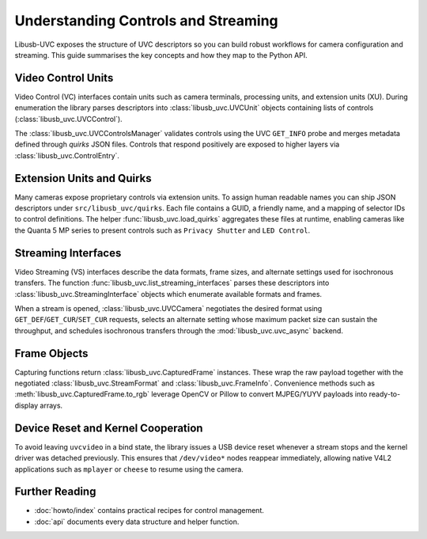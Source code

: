 Understanding Controls and Streaming
====================================

Libusb-UVC exposes the structure of UVC descriptors so you can build robust
workflows for camera configuration and streaming. This guide summarises the key
concepts and how they map to the Python API.

Video Control Units
-------------------

Video Control (VC) interfaces contain units such as camera terminals,
processing units, and extension units (XU). During enumeration the library
parses descriptors into :class:`libusb_uvc.UVCUnit` objects containing lists of
controls (:class:`libusb_uvc.UVCControl`).

The :class:`libusb_uvc.UVCControlsManager` validates controls using the UVC
``GET_INFO`` probe and merges metadata defined through *quirks* JSON files.
Controls that respond positively are exposed to higher layers via
:class:`libusb_uvc.ControlEntry`.

Extension Units and Quirks
--------------------------

Many cameras expose proprietary controls via extension units. To assign human
readable names you can ship JSON descriptors under ``src/libusb_uvc/quirks``.
Each file contains a GUID, a friendly name, and a mapping of selector IDs to
control definitions. The helper :func:`libusb_uvc.load_quirks` aggregates these
files at runtime, enabling cameras like the Quanta 5 MP series to present
controls such as ``Privacy Shutter`` and ``LED Control``.

Streaming Interfaces
--------------------

Video Streaming (VS) interfaces describe the data formats, frame sizes, and
alternate settings used for isochronous transfers. The function
:func:`libusb_uvc.list_streaming_interfaces` parses these descriptors into
:class:`libusb_uvc.StreamingInterface` objects which enumerate available
formats and frames.

When a stream is opened, :class:`libusb_uvc.UVCCamera` negotiates the desired
format using ``GET_DEF``/``GET_CUR``/``SET_CUR`` requests, selects an alternate
setting whose maximum packet size can sustain the throughput, and schedules
isochronous transfers through the :mod:`libusb_uvc.uvc_async` backend.

Frame Objects
-------------

Capturing functions return :class:`libusb_uvc.CapturedFrame` instances. These
wrap the raw payload together with the negotiated :class:`libusb_uvc.StreamFormat`
and :class:`libusb_uvc.FrameInfo`. Convenience methods such as
:meth:`libusb_uvc.CapturedFrame.to_rgb` leverage OpenCV or Pillow to convert
MJPEG/YUYV payloads into ready-to-display arrays.

Device Reset and Kernel Cooperation
-----------------------------------

To avoid leaving ``uvcvideo`` in a bind state, the library issues a USB device
reset whenever a stream stops and the kernel driver was detached previously.
This ensures that ``/dev/video*`` nodes reappear immediately, allowing native
V4L2 applications such as ``mplayer`` or ``cheese`` to resume using the camera.

Further Reading
---------------

- :doc:`howto/index` contains practical recipes for control management.
- :doc:`api` documents every data structure and helper function.

